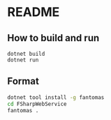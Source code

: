 * README
** How to build and run
#+BEGIN_SRC shell
  dotnet build
  dotnet run
#+END_SRC
** Format
#+BEGIN_SRC bash
dotnet tool install -g fantomas
cd FSharpWebService
fantomas .
#+END_SRC